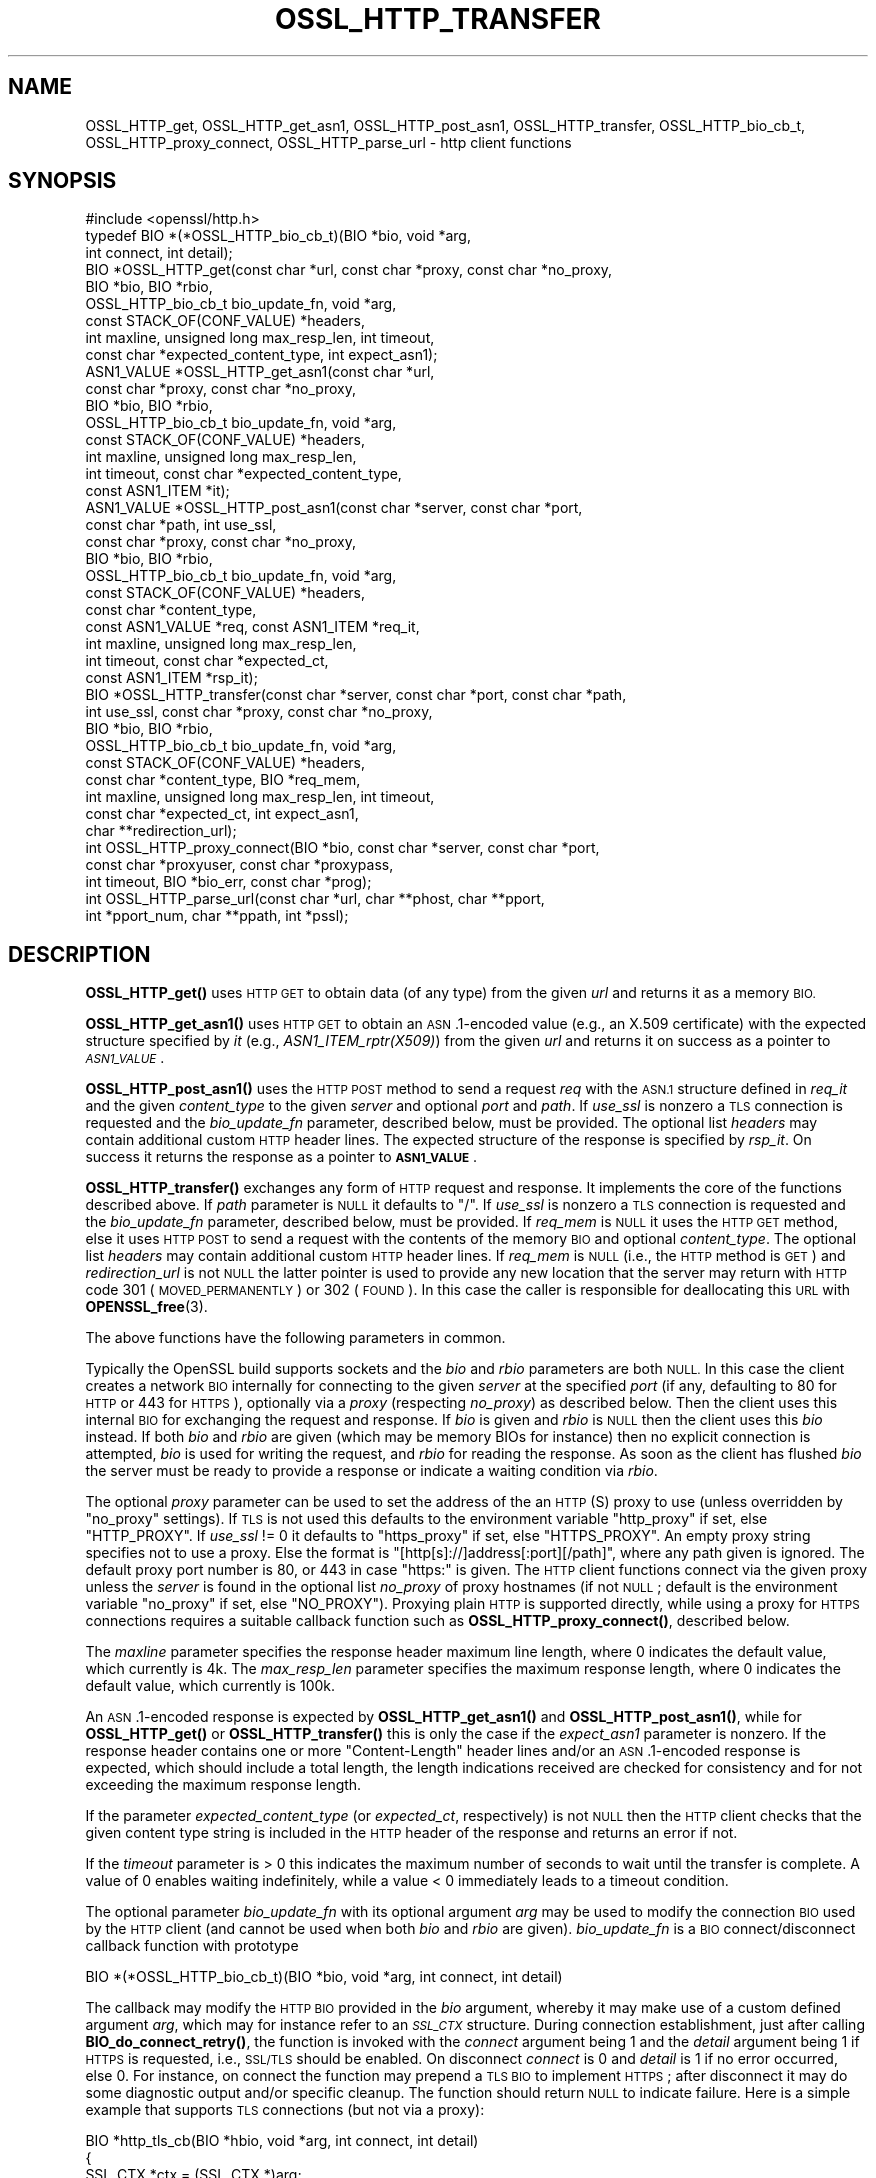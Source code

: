 .\" Automatically generated by Pod::Man 4.10 (Pod::Simple 3.35)
.\"
.\" Standard preamble:
.\" ========================================================================
.de Sp \" Vertical space (when we can't use .PP)
.if t .sp .5v
.if n .sp
..
.de Vb \" Begin verbatim text
.ft CW
.nf
.ne \\$1
..
.de Ve \" End verbatim text
.ft R
.fi
..
.\" Set up some character translations and predefined strings.  \*(-- will
.\" give an unbreakable dash, \*(PI will give pi, \*(L" will give a left
.\" double quote, and \*(R" will give a right double quote.  \*(C+ will
.\" give a nicer C++.  Capital omega is used to do unbreakable dashes and
.\" therefore won't be available.  \*(C` and \*(C' expand to `' in nroff,
.\" nothing in troff, for use with C<>.
.tr \(*W-
.ds C+ C\v'-.1v'\h'-1p'\s-2+\h'-1p'+\s0\v'.1v'\h'-1p'
.ie n \{\
.    ds -- \(*W-
.    ds PI pi
.    if (\n(.H=4u)&(1m=24u) .ds -- \(*W\h'-12u'\(*W\h'-12u'-\" diablo 10 pitch
.    if (\n(.H=4u)&(1m=20u) .ds -- \(*W\h'-12u'\(*W\h'-8u'-\"  diablo 12 pitch
.    ds L" ""
.    ds R" ""
.    ds C` ""
.    ds C' ""
'br\}
.el\{\
.    ds -- \|\(em\|
.    ds PI \(*p
.    ds L" ``
.    ds R" ''
.    ds C`
.    ds C'
'br\}
.\"
.\" Escape single quotes in literal strings from groff's Unicode transform.
.ie \n(.g .ds Aq \(aq
.el       .ds Aq '
.\"
.\" If the F register is >0, we'll generate index entries on stderr for
.\" titles (.TH), headers (.SH), subsections (.SS), items (.Ip), and index
.\" entries marked with X<> in POD.  Of course, you'll have to process the
.\" output yourself in some meaningful fashion.
.\"
.\" Avoid warning from groff about undefined register 'F'.
.de IX
..
.nr rF 0
.if \n(.g .if rF .nr rF 1
.if (\n(rF:(\n(.g==0)) \{\
.    if \nF \{\
.        de IX
.        tm Index:\\$1\t\\n%\t"\\$2"
..
.        if !\nF==2 \{\
.            nr % 0
.            nr F 2
.        \}
.    \}
.\}
.rr rF
.\"
.\" Accent mark definitions (@(#)ms.acc 1.5 88/02/08 SMI; from UCB 4.2).
.\" Fear.  Run.  Save yourself.  No user-serviceable parts.
.    \" fudge factors for nroff and troff
.if n \{\
.    ds #H 0
.    ds #V .8m
.    ds #F .3m
.    ds #[ \f1
.    ds #] \fP
.\}
.if t \{\
.    ds #H ((1u-(\\\\n(.fu%2u))*.13m)
.    ds #V .6m
.    ds #F 0
.    ds #[ \&
.    ds #] \&
.\}
.    \" simple accents for nroff and troff
.if n \{\
.    ds ' \&
.    ds ` \&
.    ds ^ \&
.    ds , \&
.    ds ~ ~
.    ds /
.\}
.if t \{\
.    ds ' \\k:\h'-(\\n(.wu*8/10-\*(#H)'\'\h"|\\n:u"
.    ds ` \\k:\h'-(\\n(.wu*8/10-\*(#H)'\`\h'|\\n:u'
.    ds ^ \\k:\h'-(\\n(.wu*10/11-\*(#H)'^\h'|\\n:u'
.    ds , \\k:\h'-(\\n(.wu*8/10)',\h'|\\n:u'
.    ds ~ \\k:\h'-(\\n(.wu-\*(#H-.1m)'~\h'|\\n:u'
.    ds / \\k:\h'-(\\n(.wu*8/10-\*(#H)'\z\(sl\h'|\\n:u'
.\}
.    \" troff and (daisy-wheel) nroff accents
.ds : \\k:\h'-(\\n(.wu*8/10-\*(#H+.1m+\*(#F)'\v'-\*(#V'\z.\h'.2m+\*(#F'.\h'|\\n:u'\v'\*(#V'
.ds 8 \h'\*(#H'\(*b\h'-\*(#H'
.ds o \\k:\h'-(\\n(.wu+\w'\(de'u-\*(#H)/2u'\v'-.3n'\*(#[\z\(de\v'.3n'\h'|\\n:u'\*(#]
.ds d- \h'\*(#H'\(pd\h'-\w'~'u'\v'-.25m'\f2\(hy\fP\v'.25m'\h'-\*(#H'
.ds D- D\\k:\h'-\w'D'u'\v'-.11m'\z\(hy\v'.11m'\h'|\\n:u'
.ds th \*(#[\v'.3m'\s+1I\s-1\v'-.3m'\h'-(\w'I'u*2/3)'\s-1o\s+1\*(#]
.ds Th \*(#[\s+2I\s-2\h'-\w'I'u*3/5'\v'-.3m'o\v'.3m'\*(#]
.ds ae a\h'-(\w'a'u*4/10)'e
.ds Ae A\h'-(\w'A'u*4/10)'E
.    \" corrections for vroff
.if v .ds ~ \\k:\h'-(\\n(.wu*9/10-\*(#H)'\s-2\u~\d\s+2\h'|\\n:u'
.if v .ds ^ \\k:\h'-(\\n(.wu*10/11-\*(#H)'\v'-.4m'^\v'.4m'\h'|\\n:u'
.    \" for low resolution devices (crt and lpr)
.if \n(.H>23 .if \n(.V>19 \
\{\
.    ds : e
.    ds 8 ss
.    ds o a
.    ds d- d\h'-1'\(ga
.    ds D- D\h'-1'\(hy
.    ds th \o'bp'
.    ds Th \o'LP'
.    ds ae ae
.    ds Ae AE
.\}
.rm #[ #] #H #V #F C
.\" ========================================================================
.\"
.IX Title "OSSL_HTTP_TRANSFER 3"
.TH OSSL_HTTP_TRANSFER 3 "2020-09-17" "3.0.0-alpha7-dev" "OpenSSL"
.\" For nroff, turn off justification.  Always turn off hyphenation; it makes
.\" way too many mistakes in technical documents.
.if n .ad l
.nh
.SH "NAME"
OSSL_HTTP_get,
OSSL_HTTP_get_asn1,
OSSL_HTTP_post_asn1,
OSSL_HTTP_transfer,
OSSL_HTTP_bio_cb_t,
OSSL_HTTP_proxy_connect,
OSSL_HTTP_parse_url
\&\- http client functions
.SH "SYNOPSIS"
.IX Header "SYNOPSIS"
.Vb 1
\& #include <openssl/http.h>
\&
\& typedef BIO *(*OSSL_HTTP_bio_cb_t)(BIO *bio, void *arg,
\&                                    int connect, int detail);
\& BIO *OSSL_HTTP_get(const char *url, const char *proxy, const char *no_proxy,
\&                    BIO *bio, BIO *rbio,
\&                    OSSL_HTTP_bio_cb_t bio_update_fn, void *arg,
\&                    const STACK_OF(CONF_VALUE) *headers,
\&                    int maxline, unsigned long max_resp_len, int timeout,
\&                    const char *expected_content_type, int expect_asn1);
\& ASN1_VALUE *OSSL_HTTP_get_asn1(const char *url,
\&                                const char *proxy, const char *no_proxy,
\&                                BIO *bio, BIO *rbio,
\&                                OSSL_HTTP_bio_cb_t bio_update_fn, void *arg,
\&                                const STACK_OF(CONF_VALUE) *headers,
\&                                int maxline, unsigned long max_resp_len,
\&                                int timeout, const char *expected_content_type,
\&                                const ASN1_ITEM *it);
\& ASN1_VALUE *OSSL_HTTP_post_asn1(const char *server, const char *port,
\&                                 const char *path, int use_ssl,
\&                                 const char *proxy, const char *no_proxy,
\&                                 BIO *bio, BIO *rbio,
\&                                 OSSL_HTTP_bio_cb_t bio_update_fn, void *arg,
\&                                 const STACK_OF(CONF_VALUE) *headers,
\&                                 const char *content_type,
\&                                 const ASN1_VALUE *req, const ASN1_ITEM *req_it,
\&                                 int maxline, unsigned long max_resp_len,
\&                                 int timeout, const char *expected_ct,
\&                                 const ASN1_ITEM *rsp_it);
\& BIO *OSSL_HTTP_transfer(const char *server, const char *port, const char *path,
\&                         int use_ssl, const char *proxy, const char *no_proxy,
\&                         BIO *bio, BIO *rbio,
\&                         OSSL_HTTP_bio_cb_t bio_update_fn, void *arg,
\&                         const STACK_OF(CONF_VALUE) *headers,
\&                         const char *content_type, BIO *req_mem,
\&                         int maxline, unsigned long max_resp_len, int timeout,
\&                         const char *expected_ct, int expect_asn1,
\&                         char **redirection_url);
\& int OSSL_HTTP_proxy_connect(BIO *bio, const char *server, const char *port,
\&                             const char *proxyuser, const char *proxypass,
\&                             int timeout, BIO *bio_err, const char *prog);
\& int OSSL_HTTP_parse_url(const char *url, char **phost, char **pport,
\&                         int *pport_num, char **ppath, int *pssl);
.Ve
.SH "DESCRIPTION"
.IX Header "DESCRIPTION"
\&\fBOSSL_HTTP_get()\fR uses \s-1HTTP GET\s0 to obtain data (of any type) from the given \fIurl\fR
and returns it as a memory \s-1BIO.\s0
.PP
\&\fBOSSL_HTTP_get_asn1()\fR uses \s-1HTTP GET\s0 to obtain an \s-1ASN\s0.1\-encoded value
(e.g., an X.509 certificate) with the expected structure specified by \fIit\fR
(e.g., \fIASN1_ITEM_rptr(X509)\fR) from the given \fIurl\fR
and returns it on success as a pointer to \fI\s-1ASN1_VALUE\s0\fR.
.PP
\&\fBOSSL_HTTP_post_asn1()\fR uses the \s-1HTTP POST\s0 method to send a request \fIreq\fR
with the \s-1ASN.1\s0 structure defined in \fIreq_it\fR and the given \fIcontent_type\fR to
the given \fIserver\fR and optional \fIport\fR and \fIpath\fR.
If \fIuse_ssl\fR is nonzero a \s-1TLS\s0 connection is requested and the \fIbio_update_fn\fR
parameter, described below, must be provided.
The optional list \fIheaders\fR may contain additional custom \s-1HTTP\s0 header lines.
The expected structure of the response is specified by \fIrsp_it\fR.
On success it returns the response as a pointer to \fB\s-1ASN1_VALUE\s0\fR.
.PP
\&\fBOSSL_HTTP_transfer()\fR exchanges any form of \s-1HTTP\s0 request and response.
It implements the core of the functions described above.
If \fIpath\fR parameter is \s-1NULL\s0 it defaults to \*(L"/\*(R".
If \fIuse_ssl\fR is nonzero a \s-1TLS\s0 connection is requested
and the \fIbio_update_fn\fR parameter, described below, must be provided.
If \fIreq_mem\fR is \s-1NULL\s0 it uses the \s-1HTTP GET\s0 method, else it uses \s-1HTTP POST\s0 to
send a request with the contents of the memory \s-1BIO\s0 and optional \fIcontent_type\fR.
The optional list \fIheaders\fR may contain additional custom \s-1HTTP\s0 header lines.
If \fIreq_mem\fR is \s-1NULL\s0 (i.e., the \s-1HTTP\s0 method is \s-1GET\s0) and \fIredirection_url\fR
is not \s-1NULL\s0 the latter pointer is used to provide any new location that
the server may return with \s-1HTTP\s0 code 301 (\s-1MOVED_PERMANENTLY\s0) or 302 (\s-1FOUND\s0).
In this case the caller is responsible for deallocating this \s-1URL\s0 with
\&\fBOPENSSL_free\fR\|(3).
.PP
The above functions have the following parameters in common.
.PP
Typically the OpenSSL build supports sockets
and the \fIbio\fR and \fIrbio\fR parameters are both \s-1NULL.\s0
In this case the client creates a network \s-1BIO\s0 internally
for connecting to the given \fIserver\fR
at the specified \fIport\fR (if any, defaulting to 80 for \s-1HTTP\s0 or 443 for \s-1HTTPS\s0),
optionally via a \fIproxy\fR (respecting \fIno_proxy\fR) as described below.
Then the client uses this internal \s-1BIO\s0 for exchanging the request and response.
If \fIbio\fR is given and \fIrbio\fR is \s-1NULL\s0 then the client uses this \fIbio\fR instead.
If both \fIbio\fR and \fIrbio\fR are given (which may be memory BIOs for instance)
then no explicit connection is attempted,
\&\fIbio\fR is used for writing the request, and \fIrbio\fR for reading the response.
As soon as the client has flushed \fIbio\fR the server must be ready to provide
a response or indicate a waiting condition via \fIrbio\fR.
.PP
The optional \fIproxy\fR parameter can be used to set the address of the an
\&\s-1HTTP\s0(S) proxy to use (unless overridden by \*(L"no_proxy\*(R" settings).
If \s-1TLS\s0 is not used this defaults to the environment variable \f(CW\*(C`http_proxy\*(C'\fR
if set, else \f(CW\*(C`HTTP_PROXY\*(C'\fR.
If \fIuse_ssl\fR != 0 it defaults to \f(CW\*(C`https_proxy\*(C'\fR if set, else \f(CW\*(C`HTTPS_PROXY\*(C'\fR.
An empty proxy string specifies not to use a proxy.
Else the format is \f(CW\*(C`[http[s]://]address[:port][/path]\*(C'\fR,
where any path given is ignored.
The default proxy port number is 80, or 443 in case \*(L"https:\*(R" is given.
The \s-1HTTP\s0 client functions connect via the given proxy unless the \fIserver\fR
is found in the optional list \fIno_proxy\fR of proxy hostnames (if not \s-1NULL\s0;
default is the environment variable \f(CW\*(C`no_proxy\*(C'\fR if set, else \f(CW\*(C`NO_PROXY\*(C'\fR).
Proxying plain \s-1HTTP\s0 is supported directly,
while using a proxy for \s-1HTTPS\s0 connections requires a suitable callback function
such as \fBOSSL_HTTP_proxy_connect()\fR, described below.
.PP
The \fImaxline\fR parameter specifies the response header maximum line length,
where 0 indicates the default value, which currently is 4k.
The \fImax_resp_len\fR parameter specifies the maximum response length,
where 0 indicates the default value, which currently is 100k.
.PP
An \s-1ASN\s0.1\-encoded response is expected by \fBOSSL_HTTP_get_asn1()\fR and
\&\fBOSSL_HTTP_post_asn1()\fR, while for \fBOSSL_HTTP_get()\fR or \fBOSSL_HTTP_transfer()\fR
this is only the case if the \fIexpect_asn1\fR parameter is nonzero.
If the response header contains one or more \*(L"Content-Length\*(R" header lines and/or
an \s-1ASN\s0.1\-encoded response is expected, which should include a total length,
the length indications received are checked for consistency
and for not exceeding the maximum response length.
.PP
If the parameter \fIexpected_content_type\fR (or \fIexpected_ct\fR, respectively)
is not \s-1NULL\s0 then the \s-1HTTP\s0 client checks that the given content type string
is included in the \s-1HTTP\s0 header of the response and returns an error if not.
.PP
If the \fItimeout\fR parameter is > 0 this indicates the maximum number of seconds
to wait until the transfer is complete.
A value of 0 enables waiting indefinitely,
while a value < 0 immediately leads to a timeout condition.
.PP
The optional parameter \fIbio_update_fn\fR with its optional argument \fIarg\fR may
be used to modify the connection \s-1BIO\s0 used by the \s-1HTTP\s0 client (and cannot be
used when both \fIbio\fR and \fIrbio\fR are given).
\&\fIbio_update_fn\fR is a \s-1BIO\s0 connect/disconnect callback function with prototype
.PP
.Vb 1
\& BIO *(*OSSL_HTTP_bio_cb_t)(BIO *bio, void *arg, int connect, int detail)
.Ve
.PP
The callback may modify the \s-1HTTP BIO\s0 provided in the \fIbio\fR argument,
whereby it may make use of a custom defined argument \fIarg\fR,
which may for instance refer to an \fI\s-1SSL_CTX\s0\fR structure.
During connection establishment, just after calling \fBBIO_do_connect_retry()\fR,
the function is invoked with the \fIconnect\fR argument being 1 and the \fIdetail\fR
argument being 1 if \s-1HTTPS\s0 is requested, i.e., \s-1SSL/TLS\s0 should be enabled.
On disconnect \fIconnect\fR is 0 and \fIdetail\fR is 1 if no error occurred, else 0.
For instance, on connect the function may prepend a \s-1TLS BIO\s0 to implement \s-1HTTPS\s0;
after disconnect it may do some diagnostic output and/or specific cleanup.
The function should return \s-1NULL\s0 to indicate failure.
Here is a simple example that supports \s-1TLS\s0 connections (but not via a proxy):
.PP
.Vb 3
\& BIO *http_tls_cb(BIO *hbio, void *arg, int connect, int detail)
\& {
\&     SSL_CTX *ctx = (SSL_CTX *)arg;
\&
\&     if (connect && detail) { /* connecting with TLS */
\&         BIO *sbio = BIO_new_ssl(ctx, 1);
\&         hbio = sbio != NULL ? BIO_push(sbio, hbio) : NULL;
\&     } else if (!connect && !detail) { /* disconnecting after error */
\&         /* optionally add diagnostics here */
\&     }
\&     return hbio;
\& }
.Ve
.PP
After disconnect the modified \s-1BIO\s0 will be deallocated using \fBBIO_free_all()\fR.
.PP
\&\fBOSSL_HTTP_proxy_connect()\fR may be used by an above \s-1BIO\s0 connect callback function
to set up an \s-1SSL/TLS\s0 connection via an \s-1HTTPS\s0 proxy.
It promotes the given \s-1BIO\s0 \fIbio\fR representing a connection
pre-established with a \s-1TLS\s0 proxy using the \s-1HTTP CONNECT\s0 method,
optionally using proxy client credentials \fIproxyuser\fR and \fIproxypass\fR,
to connect with \s-1TLS\s0 protection ultimately to \fIserver\fR and \fIport\fR.
If the \fIport\fR argument is \s-1NULL\s0 or the empty string it defaults to \*(L"443\*(R".
The \fItimeout\fR parameter is used as described above.
Since this function is typically called by applications such as
\&\fBopenssl\-s_client\fR\|(1) it uses the \fIbio_err\fR and \fIprog\fR parameters (unless
\&\s-1NULL\s0) to print additional diagnostic information in a user-oriented way.
.PP
\&\fBOSSL_HTTP_parse_url()\fR parses its input string \fIurl\fR as a \s-1URL\s0
of the form \f(CW\*(C`[http[s]://]address[:port][/path]\*(C'\fR and splits it up into host,
port, and path components and a flag indicating whether it begins with 'https'.
The host component may be a \s-1DNS\s0 name or an \s-1IP\s0 address
where IPv6 addresses should be enclosed in square brackets \f(CW\*(C`[\*(C'\fR and \f(CW\*(C`]\*(C'\fR.
The port component is optional and defaults to \*(L"443\*(R" for \s-1HTTPS,\s0 else \*(L"80\*(R".
If the \fIpport_num\fR argument is \s-1NULL\s0 the port specification
can be in mnemonic form such as \*(L"http\*(R" like with \fBBIO_set_conn_port\fR\|(3), else
it must be in numerical form and its integer value is assigned to \fB*pport_num\fR.
The path component is also optional and defaults to \*(L"/\*(R".
On success the function assigns via each non-NULL result pointer argument
\&\fIphost\fR, \fIpport\fR, \fIpport_num\fR, \fIppath\fR, and \fIpssl\fR
the respective url component.
On error, \fB*phost\fR, \fB*pport\fR, and \fB*ppath\fR are assigned to \s-1NULL,\s0
else they are guaranteed to contain non-NULL string pointers.
It is the reponsibility of the caller to free them using \fBOPENSSL_free\fR\|(3).
A string returned via \fB*ppath\fR is guaranteed to begin with a \f(CW\*(C`/\*(C'\fR character.
.SH "NOTES"
.IX Header "NOTES"
The names of the environment variables used by this implementation:
\&\f(CW\*(C`http_proxy\*(C'\fR, \f(CW\*(C`HTTP_PROXY\*(C'\fR, \f(CW\*(C`https_proxy\*(C'\fR, \f(CW\*(C`HTTPS_PROXY\*(C'\fR, \f(CW\*(C`no_proxy\*(C'\fR, and
\&\f(CW\*(C`NO_PROXY\*(C'\fR, have been chosen for maximal compatibility with
other \s-1HTTP\s0 client implementations such as wget, curl, and git.
.SH "RETURN VALUES"
.IX Header "RETURN VALUES"
\&\fBOSSL_HTTP_get()\fR, \fBOSSL_HTTP_get_asn1()\fR, \fBOSSL_HTTP_post_asn1()\fR, and
\&\fBOSSL_HTTP_transfer()\fR return on success the data received via \s-1HTTP,\s0 else \s-1NULL.\s0
Error conditions include connection/transfer timeout, parse errors, etc.
.PP
\&\fBOSSL_HTTP_proxy_connect()\fR and \fBOSSL_HTTP_parse_url()\fR
return 1 on success, 0 on error.
.SH "SEE ALSO"
.IX Header "SEE ALSO"
\&\fBBIO_set_conn_port\fR\|(3)
.SH "HISTORY"
.IX Header "HISTORY"
\&\fBOSSL_HTTP_get()\fR, \fBOSSL_HTTP_get_asn1()\fR, \fBOSSL_HTTP_post_asn1()\fR,
\&\fBOSSL_HTTP_proxy_connect()\fR, and \fBOSSL_HTTP_parse_url()\fR were added in OpenSSL 3.0.
.SH "COPYRIGHT"
.IX Header "COPYRIGHT"
Copyright 2019\-2020 The OpenSSL Project Authors. All Rights Reserved.
.PP
Licensed under the Apache License 2.0 (the \*(L"License\*(R").  You may not use
this file except in compliance with the License.  You can obtain a copy
in the file \s-1LICENSE\s0 in the source distribution or at
<https://www.openssl.org/source/license.html>.

